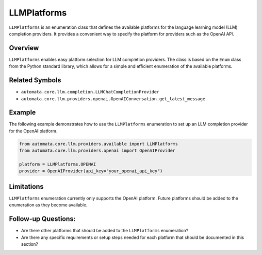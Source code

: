 LLMPlatforms
============

``LLMPlatforms`` is an enumeration class that defines the available
platforms for the language learning model (LLM) completion providers. It
provides a convenient way to specify the platform for providers such as
the OpenAI API.

Overview
--------

``LLMPlatforms`` enables easy platform selection for LLM completion
providers. The class is based on the ``Enum`` class from the Python
standard library, which allows for a simple and efficient enumeration of
the available platforms.

Related Symbols
---------------

-  ``automata.core.llm.completion.LLMChatCompletionProvider``
-  ``automata.core.llm.providers.openai.OpenAIConversation.get_latest_message``

Example
-------

The following example demonstrates how to use the ``LLMPlatforms``
enumeration to set up an LLM completion provider for the OpenAI
platform.

.. code:: python

   from automata.core.llm.providers.available import LLMPlatforms
   from automata.core.llm.providers.openai import OpenAIProvider

   platform = LLMPlatforms.OPENAI
   provider = OpenAIProvider(api_key="your_openai_api_key")

Limitations
-----------

``LLMPlatforms`` enumeration currently only supports the OpenAI
platform. Future platforms should be added to the enumeration as they
become available.

Follow-up Questions:
--------------------

-  Are there other platforms that should be added to the
   ``LLMPlatforms`` enumeration?
-  Are there any specific requirements or setup steps needed for each
   platform that should be documented in this section?
